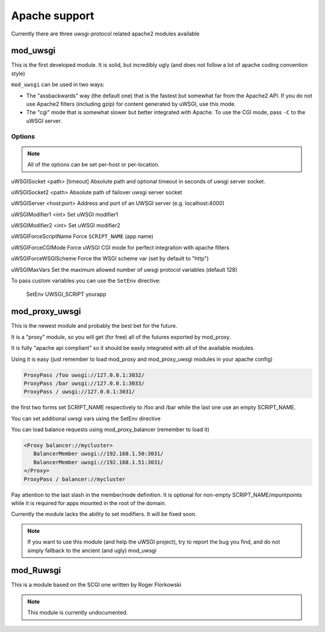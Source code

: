 Apache support
===============

Currently there are three uwsgi-protocol related apache2 modules available

mod_uwsgi
---------------

This is the first developed module. It is solid, but incredibly ugly (and does not follow a lot of apache coding convention style)

``mod_uwsgi`` can be used in two ways:

* The "assbackwards" way (the default one) that is the fastest but somewhat far from the Apache2 API.
  If you do not use Apache2 filters (including gzip) for content generated by uWSGI, use this mode.
* The "cgi" mode that is somewhat slower but better integrated with Apache. To use the CGI mode, pass ``-C`` to the uWSGI server.

Options
^^^^^^^

.. note::
   
   All of the options can be set per-host or per-location.




uWSGISocket <path> [timeout]     Absolute path and optional timeout in seconds of uwsgi server socket.

uWSGISocket2 <path>              Absolute path of failover uwsgi server socket

uWSGIServer <host:port>          Address and port of an UWSGI server (e.g. localhost:4000)

uWSGIModifier1 <int>             Set uWSGI modifier1  

uWSGIModifier2 <int>             Set uWSGI modifier2

uWSGIForceScriptName             Force ``SCRIPT_NAME`` (app name)

uWSGIForceCGIMode                Force uWSGI CGI mode for perfect integration with apache filters

uWSGIForceWSGIScheme             Force the WSGI scheme var (set by default to "http")

uWSGIMaxVars                     Set the maximum allowed number of uwsgi protocol variables (default 128)


To pass custom variables you can use the ``SetEnv`` directive:

..
  
  SetEnv UWSGI_SCRIPT yourapp


mod_proxy_uwsgi
---------------


This is the newest module and probably the best bet for the future.

It is a "proxy" module, so you will get (for free) all of the futures exported by mod_proxy.

It is fully "apache api compliant" so it should be easily integrated with all of the available modules.

Using it is easy (just remember to load mod_proxy and mod_proxy_uwsgi modules in your apache config)

.. code-block::

   ProxyPass /foo uwsgi://127.0.0.1:3032/
   ProxyPass /bar uwsgi://127.0.0.1:3033/
   ProxyPass / uwsgi://127.0.0.1:3031/

the first two forms set SCRIPT_NAME respectively to /foo and /bar while the last one use an empty SCRIPT_NAME.

You can set additional uwsgi vars using the SetEnv directive

You can load balance requests using mod_proxy_balancer (remember to load it)

.. code-block::

   <Proxy balancer://mycluster>
      BalancerMember uwsgi://192.168.1.50:3031/
      BalancerMember uwsgi://192.168.1.51:3031/
   </Proxy>
   ProxyPass / balancer://mycluster

Pay attention to the last slash in the member/node definition. It is optional for non-empty SCRIPT_NAME/mpuntpoints while it is required
for apps mounted in the root of the domain.

Currently the module lacks the ability to set modifiers. It will be fixed soon.

.. note::

  If you want to use this module (and help the uWSGI project), try to report the bug you find, and do not simply
  fallback to the ancient (and ugly) mod_uwsgi

mod_Ruwsgi
----------

This is a module based on the SCGI one written by Roger Florkowski

.. note::

  This module is currently undocumented.
